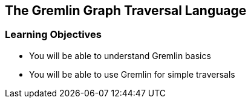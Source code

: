 == The Gremlin Graph Traversal Language

=== Learning Objectives

* You will be able to understand Gremlin basics
* You will be able to use Gremlin for simple traversals
